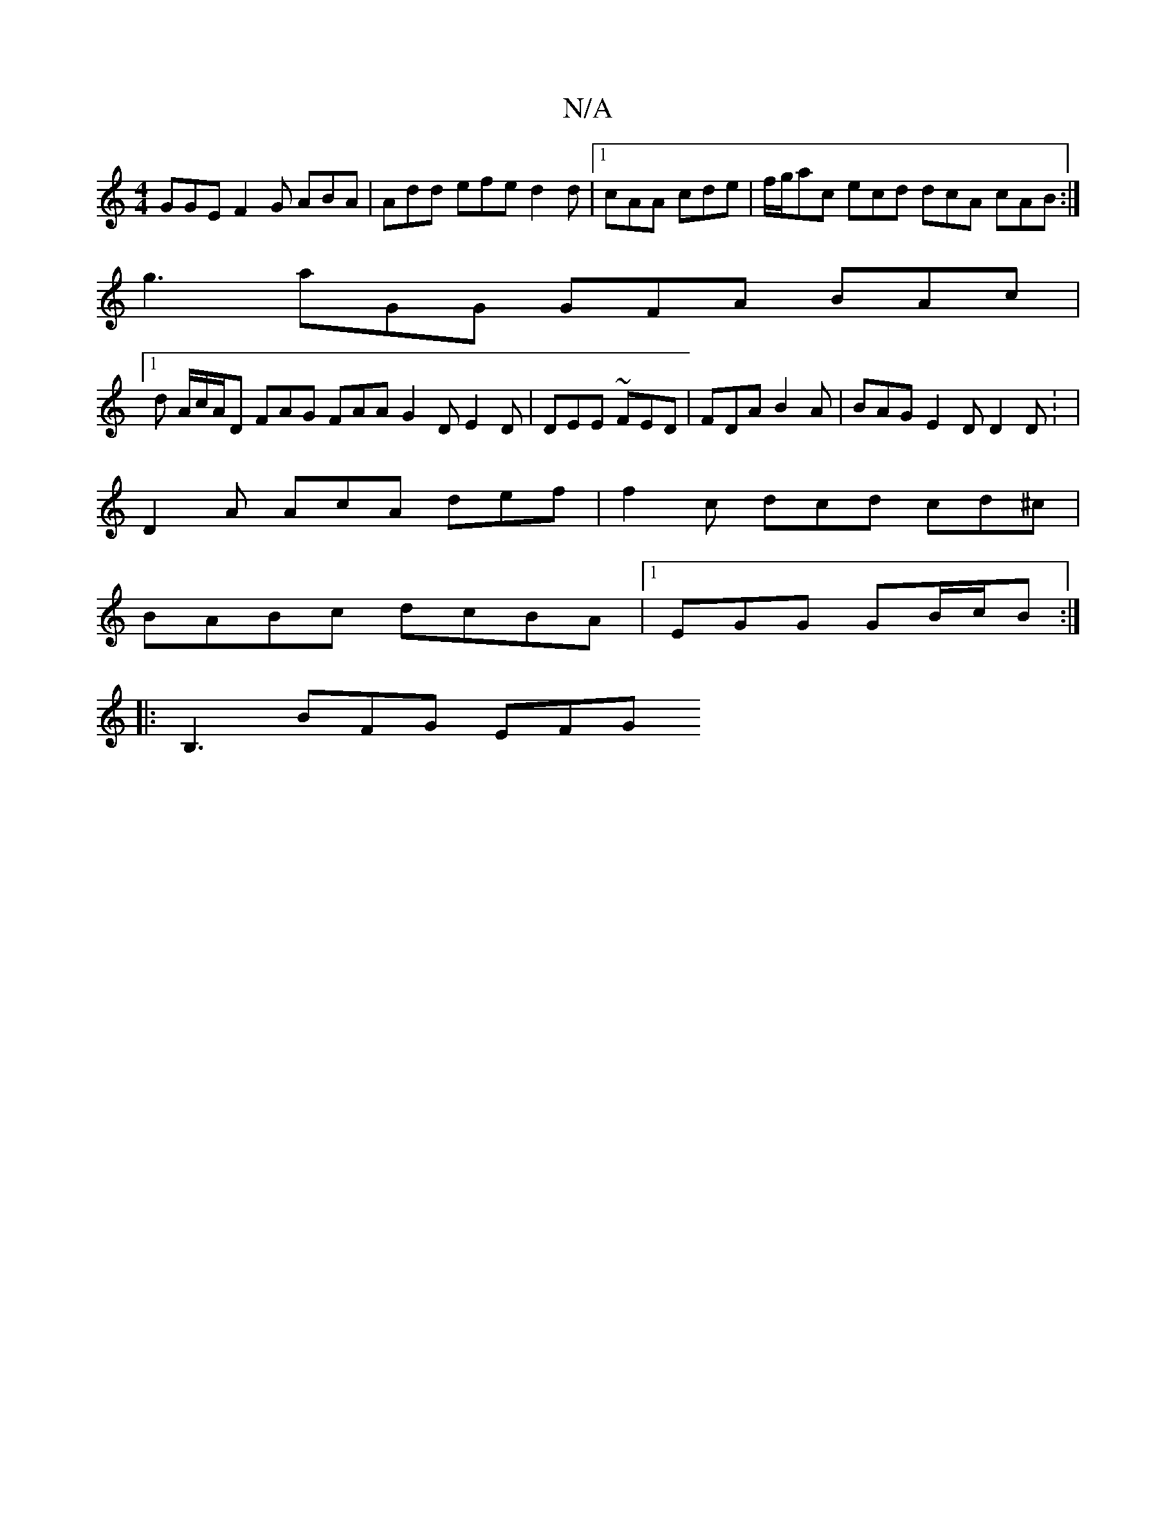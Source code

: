 X:1
T:N/A
M:4/4
R:N/A
K:Cmajor
GGE F2 G ABA|Add efe d2d|1 cAA cde | f/g/ac ecd dcA cAB:|
g3 aGG GFA BAc|1
d A/c/A/D FAG FAA G2D E2D|DEE ~FED|FDA B2A|BAG E2D D2D: |
D2A AcA def| f2c dcd cd^c|
BABc dcBA|1 EGG GB/c/B :|
|:B,3 BFG EFG 